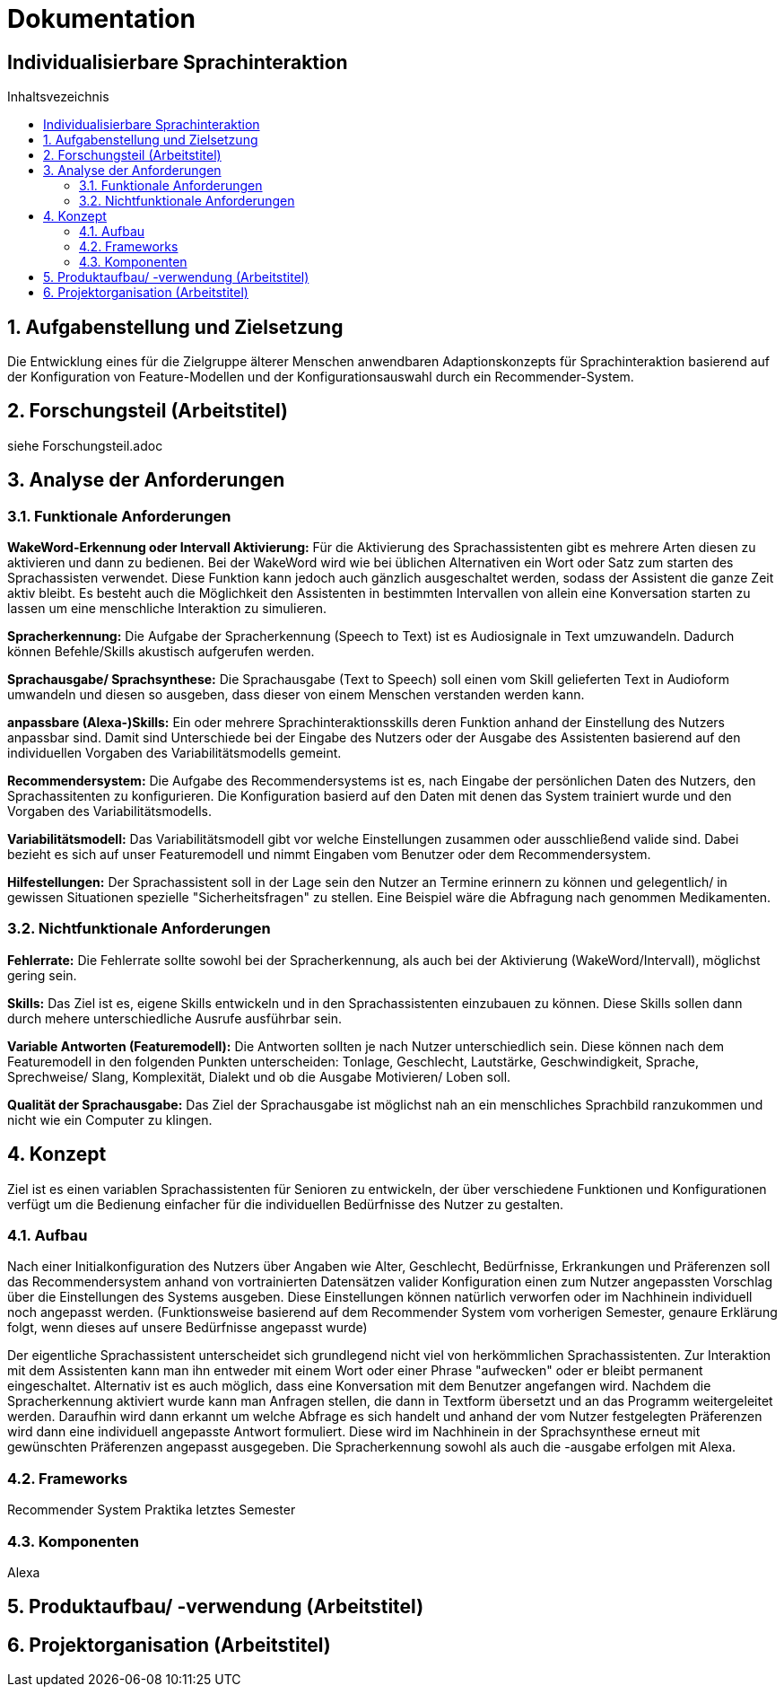 :toc: macro
:toc-title: Inhaltsvezeichnis
= Dokumentation
:project_name: Individualisierbare Sprachinteraktion

== {project_name}

toc::[]
:numbered:

// Anmerkung:
// Das Dokument befindet sich noch in Arbeit und dient zunächst primär der Informationssammlung

== Aufgabenstellung und Zielsetzung
Die Entwicklung eines für die Zielgruppe älterer Menschen
anwendbaren Adaptionskonzepts für Sprachinteraktion basierend auf der Konfiguration von Feature-Modellen und der Konfigurationsauswahl durch ein Recommender-System.

== Forschungsteil (Arbeitstitel)
siehe Forschungsteil.adoc

== Analyse der Anforderungen 
=== Funktionale Anforderungen

*WakeWord-Erkennung oder Intervall Aktivierung:* Für die Aktivierung des Sprachassistenten gibt es mehrere Arten diesen zu aktivieren und dann zu bedienen. Bei der WakeWord wird wie bei üblichen Alternativen ein Wort oder Satz zum starten des Sprachassisten verwendet. Diese Funktion kann jedoch auch gänzlich ausgeschaltet werden, sodass der Assistent die ganze Zeit aktiv bleibt. Es besteht auch die Möglichkeit den Assistenten in bestimmten Intervallen von allein eine Konversation starten zu lassen um eine menschliche Interaktion zu simulieren.

*Spracherkennung:* Die Aufgabe der Spracherkennung (Speech to Text) ist es Audiosignale in Text umzuwandeln. Dadurch können Befehle/Skills akustisch aufgerufen werden. 

*Sprachausgabe/ Sprachsynthese:* Die Sprachausgabe (Text to Speech) soll einen vom Skill gelieferten Text in Audioform umwandeln und diesen so ausgeben, dass dieser von einem Menschen verstanden werden kann.  

*anpassbare (Alexa-)Skills:* Ein oder mehrere Sprachinteraktionsskills deren Funktion anhand der Einstellung des Nutzers anpassbar sind. Damit sind Unterschiede bei der Eingabe des Nutzers oder der Ausgabe des Assistenten basierend auf den individuellen Vorgaben des Variabilitätsmodells gemeint. 

*Recommendersystem:* Die Aufgabe des Recommendersystems ist es, nach Eingabe der persönlichen Daten des Nutzers, den Sprachassitenten zu konfigurieren. Die Konfiguration basierd auf den Daten mit denen das System trainiert wurde und den Vorgaben des Variabilitätsmodells. 

*Variabilitätsmodell:* Das Variabilitätsmodell gibt vor welche Einstellungen zusammen oder ausschließend valide sind. Dabei bezieht es sich auf unser Featuremodell und nimmt Eingaben vom Benutzer oder dem Recommendersystem.

*Hilfestellungen:* Der Sprachassistent soll in der Lage sein den Nutzer an Termine erinnern zu können und gelegentlich/ in gewissen Situationen spezielle "Sicherheitsfragen" zu stellen. Eine Beispiel wäre die Abfragung nach genommen Medikamenten. 

 
=== Nichtfunktionale Anforderungen


*Fehlerrate:* Die Fehlerrate sollte sowohl bei der Spracherkennung, als auch bei der Aktivierung (WakeWord/Intervall), möglichst gering sein.

*Skills:* Das Ziel ist es, eigene Skills entwickeln und in den Sprachassistenten einzubauen zu können. Diese Skills sollen dann durch mehere unterschiedliche Ausrufe ausführbar sein. 

*Variable Antworten (Featuremodell):* Die Antworten sollten je nach Nutzer unterschiedlich sein. Diese können nach dem Featuremodell in den folgenden Punkten unterscheiden: Tonlage, Geschlecht, Lautstärke, Geschwindigkeit, Sprache, Sprechweise/ Slang, Komplexität, Dialekt und ob die Ausgabe Motivieren/ Loben soll. 

*Qualität der Sprachausgabe:* Das Ziel der Sprachausgabe ist möglichst nah an ein menschliches Sprachbild ranzukommen und nicht wie ein Computer zu klingen.

== Konzept

Ziel ist es einen variablen Sprachassistenten für Senioren zu entwickeln, der über verschiedene Funktionen und Konfigurationen verfügt um die Bedienung einfacher für die individuellen Bedürfnisse des Nutzer zu gestalten.

=== Aufbau

Nach einer Initialkonfiguration des Nutzers über Angaben wie Alter, Geschlecht, Bedürfnisse, Erkrankungen und Präferenzen soll das Recommendersystem anhand von vortrainierten Datensätzen valider Konfiguration einen zum Nutzer angepassten Vorschlag über die Einstellungen des Systems ausgeben. Diese Einstellungen können natürlich verworfen oder im Nachhinein individuell noch angepasst werden. (Funktionsweise basierend auf dem Recommender System vom vorherigen Semester, genaure Erklärung folgt, wenn dieses auf unsere Bedürfnisse angepasst wurde)

Der eigentliche Sprachassistent unterscheidet sich grundlegend nicht viel von herkömmlichen Sprachassistenten. Zur Interaktion mit dem Assistenten kann man ihn entweder mit einem Wort oder einer Phrase "aufwecken" oder er bleibt permanent eingeschaltet. Alternativ ist es auch möglich, dass eine Konversation mit dem Benutzer angefangen wird. Nachdem die Spracherkennung aktiviert wurde kann man Anfragen stellen, die dann in Textform übersetzt und an das Programm weitergeleitet werden. Daraufhin wird dann erkannt um welche Abfrage es sich handelt und anhand der vom Nutzer festgelegten Präferenzen wird dann eine individuell angepasste Antwort formuliert. Diese wird im Nachhinein in der Sprachsynthese erneut mit gewünschten Präferenzen angepasst ausgegeben. Die Spracherkennung sowohl als auch die -ausgabe erfolgen mit Alexa.

=== Frameworks

Recommender System Praktika letztes Semester

=== Komponenten

Alexa

== Produktaufbau/ -verwendung (Arbeitstitel)
== Projektorganisation (Arbeitstitel)
